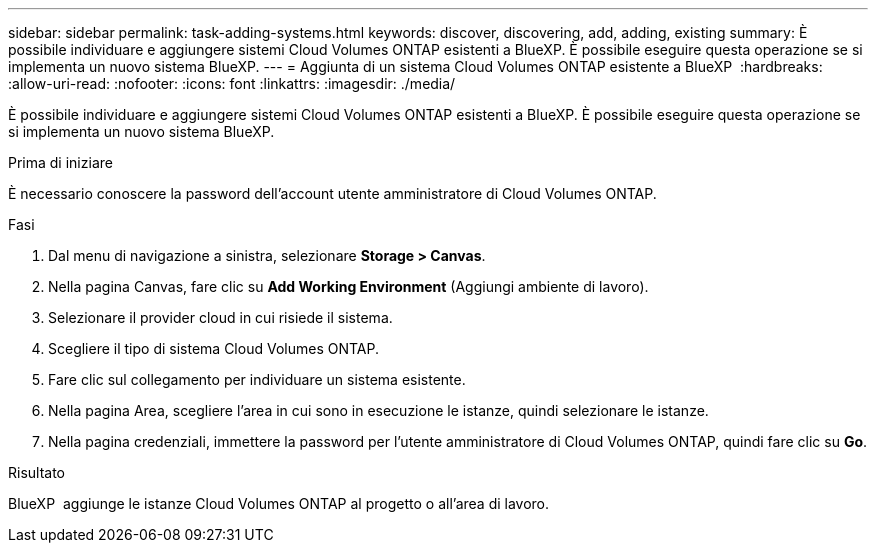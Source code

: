 ---
sidebar: sidebar 
permalink: task-adding-systems.html 
keywords: discover, discovering, add, adding, existing 
summary: È possibile individuare e aggiungere sistemi Cloud Volumes ONTAP esistenti a BlueXP. È possibile eseguire questa operazione se si implementa un nuovo sistema BlueXP. 
---
= Aggiunta di un sistema Cloud Volumes ONTAP esistente a BlueXP 
:hardbreaks:
:allow-uri-read: 
:nofooter: 
:icons: font
:linkattrs: 
:imagesdir: ./media/


[role="lead"]
È possibile individuare e aggiungere sistemi Cloud Volumes ONTAP esistenti a BlueXP. È possibile eseguire questa operazione se si implementa un nuovo sistema BlueXP.

.Prima di iniziare
È necessario conoscere la password dell'account utente amministratore di Cloud Volumes ONTAP.

.Fasi
. Dal menu di navigazione a sinistra, selezionare *Storage > Canvas*.
. Nella pagina Canvas, fare clic su *Add Working Environment* (Aggiungi ambiente di lavoro).
. Selezionare il provider cloud in cui risiede il sistema.
. Scegliere il tipo di sistema Cloud Volumes ONTAP.
. Fare clic sul collegamento per individuare un sistema esistente.


ifdef::aws[]

+image:screenshot_discover_redesign.png["Una schermata che mostra un collegamento per rilevare un sistema Cloud Volumes ONTAP esistente."]

endif::aws[]

. Nella pagina Area, scegliere l'area in cui sono in esecuzione le istanze, quindi selezionare le istanze.
. Nella pagina credenziali, immettere la password per l'utente amministratore di Cloud Volumes ONTAP, quindi fare clic su *Go*.


.Risultato
BlueXP  aggiunge le istanze Cloud Volumes ONTAP al progetto o all'area di lavoro.
